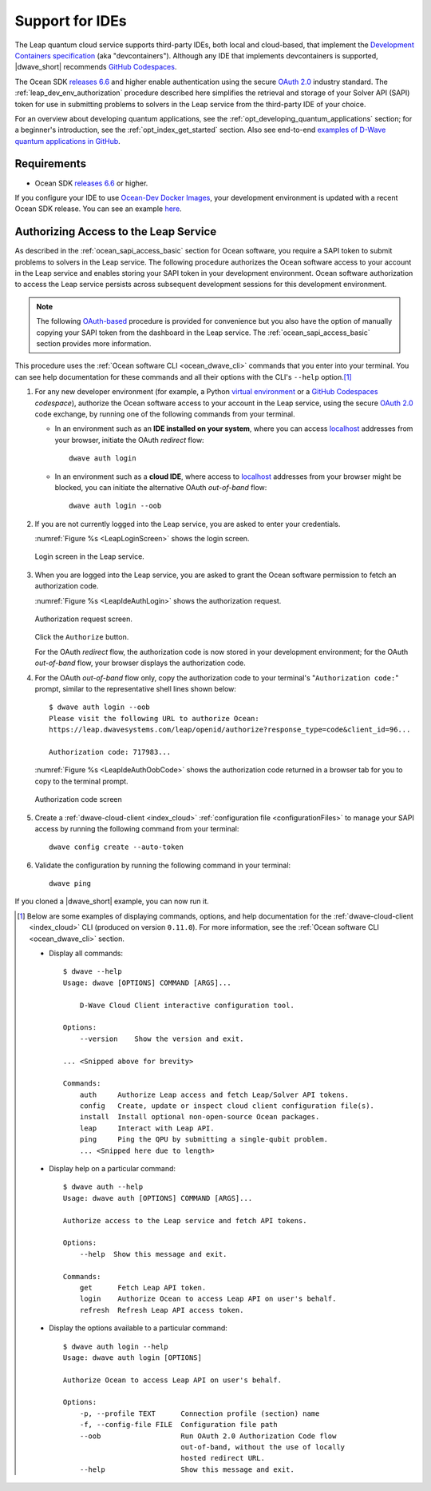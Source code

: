 .. _leap_dev_env:

================
Support for IDEs
================

The Leap quantum cloud service supports third-party IDEs, both local and
cloud-based, that implement the
`Development Containers specification <https://containers.dev/supporting>`_
(aka "devcontainers"). Although any IDE that implements devcontainers
is supported, |dwave_short| recommends
`GitHub Codespaces <https://docs.github.com/codespaces>`_.

The Ocean SDK
`releases 6.6 <https://github.com/dwavesystems/dwave-ocean-sdk/releases/tag/6.6.0>`_
and higher enable authentication using the secure
`OAuth 2.0 <https://oauth.net/2/>`_ industry standard. The
:ref:`leap_dev_env_authorization` procedure described here simplifies the
retrieval and storage of your Solver API (SAPI) token for use in submitting
problems to solvers in the Leap service from the third-party IDE of your choice.

For an overview about developing quantum applications, see the
:ref:`opt_developing_quantum_applications` section; for a beginner's
introduction, see the :ref:`opt_index_get_started` section. Also see end-to-end
`examples of D-Wave quantum applications in GitHub <https://github.com/dwave-examples>`_.

Requirements
============

*   Ocean SDK
    `releases 6.6 <https://github.com/dwavesystems/dwave-ocean-sdk/releases/tag/6.6.0>`_
    or higher.

If you configure your IDE to use
`Ocean-Dev Docker Images <https://github.com/dwavesystems/ocean-dev-docker>`_,
your development environment is updated with a recent Ocean SDK release.
You can see an example `here <https://github.com/dwave-examples/sudoku>`_.

.. _leap_dev_env_authorization:

Authorizing Access to the Leap Service
======================================

As described in the :ref:`ocean_sapi_access_basic` section for Ocean software,
you require a SAPI token to submit problems to solvers in the Leap service. The
following procedure authorizes the Ocean software access to your account in the
Leap service and enables storing your SAPI token in your development
environment. Ocean software authorization to access the Leap service persists
across subsequent development sessions for this development environment.

.. note:: The following `OAuth-based <https://oauth.net/2/>`_ procedure is
    provided for convenience but you also have the option of manually copying
    your SAPI token from the dashboard in the Leap service. The
    :ref:`ocean_sapi_access_basic` section provides more information.

This procedure uses the :ref:`Ocean software CLI <ocean_dwave_cli>` commands
that you enter into your terminal. You can see help documentation for these
commands and all their options with the CLI's ``--help`` option.\ [#]_

#.  For any new developer environment (for example, a Python
    `virtual environment <https://docs.python.org/3/library/venv.html>`_
    or a `GitHub Codespaces <https://docs.github.com/codespaces>`_ *codespace*),
    authorize the Ocean software access to your account in the Leap service,
    using the secure `OAuth 2.0 <https://oauth.net/2/>`_ code exchange, by
    running one of the following commands from your terminal.

    -   In an environment such as an **IDE installed on your system**, where you
        can access `localhost <https://en.wikipedia.org/wiki/Localhost>`_
        addresses from your browser, initiate the OAuth *redirect* flow::

            dwave auth login

    -   In an environment such as a **cloud IDE**, where access to
        `localhost <https://en.wikipedia.org/wiki/Localhost>`_ addresses from
        your browser might be blocked, you can initiate the alternative OAuth
        *out-of-band* flow::

            dwave auth login --oob

#.  If you are not currently logged into the Leap service, you are asked to
    enter your credentials.

    :numref:`Figure %s <LeapLoginScreen>` shows the login screen.

    .. figure:: ../_images/leap_login_screen.png
        :name: LeapLoginScreen
        :alt: image
        :align: center
        :scale: 40%

        Login screen in the Leap service.

#.  When you are logged into the Leap service, you are asked to grant the Ocean
    software permission to fetch an authorization code.

    :numref:`Figure %s <LeapIdeAuthLogin>` shows the authorization request.

    .. figure:: ../_images/leap_ide_auth_login.png
        :name: LeapIdeAuthLogin
        :alt: image
        :align: center
        :scale: 50%

        Authorization request screen.

    Click the ``Authorize`` button.

    For the OAuth *redirect* flow, the authorization code is now stored in your
    development environment; for the OAuth *out-of-band* flow, your browser
    displays the authorization code.

#.  For the OAuth *out-of-band* flow only, copy the authorization code to your
    terminal's "``Authorization code:``" prompt, similar to the representative
    shell lines shown below::

        $ dwave auth login --oob
        Please visit the following URL to authorize Ocean:
        https://leap.dwavesystems.com/leap/openid/authorize?response_type=code&client_id=96...

        Authorization code: 717983...

    :numref:`Figure %s <LeapIdeAuthOobCode>` shows the authorization code
    returned in a browser tab for you to copy to the terminal prompt.

    .. figure:: ../_images/leap_ide_auth_oob_code.png
        :name: LeapIdeAuthOobCode
        :alt: image
        :align: center
        :scale: 50%

        Authorization code screen

#.  Create a :ref:`dwave-cloud-client <index_cloud>`
    :ref:`configuration file <configurationFiles>` to manage your SAPI access
    by running the following command from your terminal::

        dwave config create --auto-token

#.  Validate the configuration by running the following command in your
    terminal::

        dwave ping

If you cloned a |dwave_short| example, you can now run it.

.. [#] Below are some examples of displaying commands, options, and help
    documentation for the :ref:`dwave-cloud-client <index_cloud>` CLI (produced
    on version ``0.11.0``). For more information, see the
    :ref:`Ocean software CLI <ocean_dwave_cli>` section.

    *   Display all commands::

            $ dwave --help
            Usage: dwave [OPTIONS] COMMAND [ARGS]...

                D-Wave Cloud Client interactive configuration tool.

            Options:
                --version    Show the version and exit.

            ... <Snipped above for brevity>

            Commands:
                auth     Authorize Leap access and fetch Leap/Solver API tokens.
                config   Create, update or inspect cloud client configuration file(s).
                install  Install optional non-open-source Ocean packages.
                leap     Interact with Leap API.
                ping     Ping the QPU by submitting a single-qubit problem.
                ... <Snipped here due to length>

    *   Display help on a particular command::

            $ dwave auth --help
            Usage: dwave auth [OPTIONS] COMMAND [ARGS]...

            Authorize access to the Leap service and fetch API tokens.

            Options:
                --help  Show this message and exit.

            Commands:
                get      Fetch Leap API token.
                login    Authorize Ocean to access Leap API on user's behalf.
                refresh  Refresh Leap API access token.

    *   Display the options available to a particular command::

            $ dwave auth login --help
            Usage: dwave auth login [OPTIONS]

            Authorize Ocean to access Leap API on user's behalf.

            Options:
                -p, --profile TEXT      Connection profile (section) name
                -f, --config-file FILE  Configuration file path
                --oob                   Run OAuth 2.0 Authorization Code flow
                                        out-of-band, without the use of locally
                                        hosted redirect URL.
                --help                  Show this message and exit.